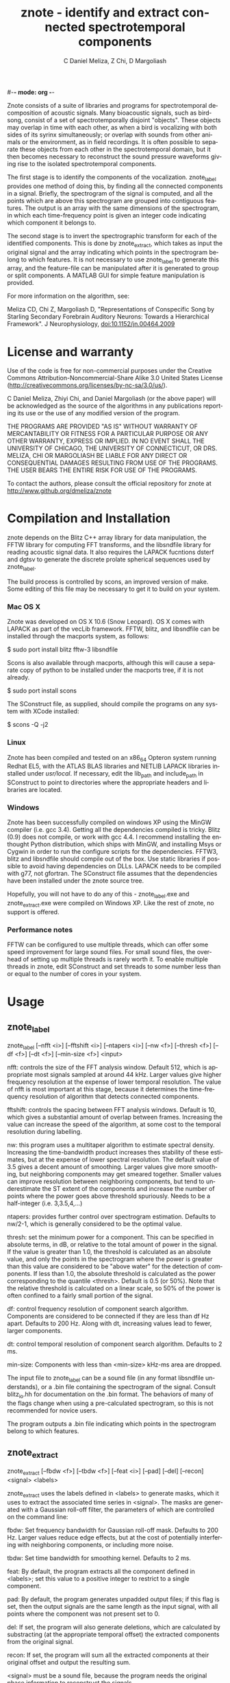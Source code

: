 #-*- mode: org -*-
#+STARTUP:    align showall hidestars oddeven
#+TITLE:    znote - identify and extract connected spectrotemporal components
#+AUTHOR:    C Daniel Meliza, Z Chi, D Margoliash
#+EMAIL:     dan@meliza.org
#+LANGUAGE:   en

Znote consists of a suite of libraries and programs for
spectrotemporal decomposition of acoustic signals.  Many bioacoustic
signals, such as birdsong, consist of a set of spectrotemporally
disjoint "objects".  These objects may overlap in time with each
other, as when a bird is vocalizing with both sides of its syrinx
simultaneously; or overlap with sounds from other animals or the
environment, as in field recordings.  It is often possible to separate
these objects from each other in the spectrotemporal domain, but it
then becomes necessary to reconstruct the sound pressure waveforms
giving rise to the isolated spectrotemporal components.

The first stage is to identify the components of the vocalization.
znote_label provides one method of doing this, by finding all the
connected components in a signal.  Briefly, the spectrogram of the
signal is computed, and all the points which are above this
spectrogram are grouped into contiguous features.  The output is an
array with the same dimensions of the spectrogram, in which each
time-frequency point is given an integer code indicating which
component it belongs to.

The second stage is to invert the spectrographic transform for each of
the identified components.  This is done by znote_extract, which takes
as input the original signal and the array indicating which points in
the spectrogram belong to which features.  It is not necessary to use
znote_label to generate this array, and the feature-file can be
manipulated after it is generated to group or split components.  A
MATLAB GUI for simple feature manipulation is provided.

For more information on the algorithm, see:

Meliza CD, Chi Z, Margoliash D, "Representations of Conspecific
Song by Starling Secondary Forebrain Auditory Neurons: Towards a
Hierarchical Framework". J Neurophysiology, doi:10.1152/jn.00464.2009

* License and warranty

Use of the code is free for non-commercial purposes under the
Creative Commons Attribution-Noncommercial-Share Alike 3.0 United
States License (http://creativecommons.org/licenses/by-nc-sa/3.0/us/). 

C Daniel Meliza, Zhiyi Chi, and Daniel Margoliash (or the above paper)
will be acknowledged as the source of the algorithms in any
publications reporting its use or the use of any modified version of
the program.

THE PROGRAMS ARE PROVIDED "AS IS" WITHOUT WARRANTY OF MERCANTABILITY
OR FITNESS FOR A PARTICULAR PURPOSE OR ANY OTHER WARRANTY, EXPRESS OR
IMPLIED. IN NO EVENT SHALL THE UNIVERSITY OF CHICAGO, THE UNIVERSITY
OF CONNECTICUT, OR DRS. MELIZA, CHI OR MARGOLIASH BE LIABLE FOR ANY
DIRECT OR CONSEQUENTIAL DAMAGES RESULTING FROM USE OF THE PROGRAMS.
THE USER BEARS THE ENTIRE RISK FOR USE OF THE PROGRAMS.

To contact the authors, please consult the official repository for
znote at http://www.github.org/dmeliza/znote

* Compilation and Installation

znote depends on the Blitz C++ array library for data manipulation,
the FFTW library for computing FFT transforms, and the libsndfile
library for reading acoustic signal data.  It also requires the LAPACK
fucntions dsterf and dgtsv to generate the discrete prolate spherical
sequences used by znote_label.

The build process is controlled by scons, an improved version of make.
Some editing of this file may be necessary to get it to build on your
system.  

*** Mac OS X

Znote was developed on OS X 10.6 (Snow Leopard). OS X comes with
LAPACK as part of the vecLib framework.  FFTW, blitz, and libsndfile
can be installed through the macports system, as follows:

$ sudo port install blitz fftw-3 libsndfile

Scons is also available through macports, although this will cause a
separate copy of python to be installed under the macports tree, if it
is not already.

$ sudo port install scons

The SConstruct file, as supplied, should compile the programs on any
system with XCode installed:

$ scons -Q -j2

*** Linux

Znote has been compiled and tested on an x86_64 Opteron system running
Redhat EL5, with the ATLAS BLAS libraries and NETLIB LAPACK libraries
installed under /usr/local/.  If necessary, edit the lib_path and
include_path in SConstruct to point to directories where the
appropriate headers and libraries are located.

*** Windows

Znote has been successfully compiled on windows XP using the MinGW
compiler (i.e. gcc 3.4). Getting all the dependencies compiled is
tricky.  Blitz (0.9) does not compile, or work with gcc 4.4.  I
recommend installing the enthought Python distribution, which ships
with MinGW, and installing Msys or Cygwin in order to run the
configure scripts for the dependencies.  FFTW3, blitz and libsndfile
should compile out of the box.  Use static libraries if possible to
avoid having dependencies on DLLs. LAPACK needs to be compiled with
g77, not gfortran.  The SConstruct file assumes that the dependencies
have been installed under the znote source tree.

Hopefully, you will not have to do any of this - znote_label.exe and
znote_extract.exe were compiled on Windows XP.  Like the rest of
znote, no support is offered.

*** Performance notes

FFTW can be configured to use multiple threads, which can offer some
speed improvement for large sound files.  For small sound files, the
overhead of setting up multiple threads is rarely worth it. To enable
multiple threads in znote, edit SConstruct and set threads to some
number less than or equal to the number of cores in your system.

* Usage

** znote_label

znote_label [--nfft <i>] [--fftshift <i>]  [--ntapers <i>] [--nw <f>]
                 [--thresh <f>] [--df <f>] [--dt <f>]
                 [--min-size <f>] <input>

nfft: controls the size of the FFT analysis window.  Default 512,
which is appropriate most signals sampled at around 44 kHz. Larger
values give higher frequency resolution at the expense of lower
temporal resolution.  The value of nfft is most important at this
stage, because it determines the time-frequency resolution of
algorithm that detects connected components.

fftshift: controls the spacing between FFT analysis windows.  Default
is 10, which gives a substantial amount of overlap between frames.
Increasing the value can increase the speed of the algorithm, at some
cost to the temporal resolution during labelling.

nw: this program uses a multitaper algorithm to estimate spectral
density. Increasing the time-bandwidth product increases thes
stability of these estimates, but at the expense of lower spectral
resolution.  The default value of 3.5 gives a decent amount of
smoothing.  Larger values give more smoothing, but neighboring
components may get smeared together.  Smaller values can improve
resolution between neighboring components, but tend to underestimate
the ST extent of the components and increase the number of points
where the power goes above threshold spuriously.  Needs to be a
half-integer (i.e. 3,3.5,4,...)

ntapers: provides further control over spectrogram estimation.
Defaults to nw/2-1, which is generally considered to be the optimal
value.

thresh: set the minimum power for a component.  This can be specified
in absolute terms, in dB, or relative to the total amount of power in
the signal.  If the value is greater than 1.0, the threshold is
calculated as an absolute value, and only the points in the
spectrogram where the power is greater than this value are considered
to be "above water" for the detection of components.  If less than
1.0, the absolute threshold is calculated as the power corresponding
to the quantile <thresh>.  Default is 0.5 (or 50%).  Note that the
relative threshold is calculated on a linear scale, so 50% of the
power is often confined to a fairly small portion of the signal.

df: control frequency resolution of component search algorithm.
Components are considered to be connected if they are less than df Hz
apart.  Defaults to 200 Hz.  Along with dt, increasing values lead to
fewer, larger components.

dt: control temporal resolution of component search algorithm.
Defaults to 2 ms.

min-size: Components with less than <min-size> kHz-ms area are
dropped.

The input file to znote_label can be a sound file (in any format
libsndfile understands), or a .bin file containing the spectrogram of
the signal.  Consult blitz_io.hh for documentation on the .bin format.
The behaviors of many of the flags change when using a pre-calculated
spectrogram, so this is not recommended for novice users.

The program outputs a .bin file indicating which points in the
spectrogram belong to which features.

** znote_extract

znote_extract [--fbdw <f>] [--tbdw <f>]
                 [--feat <i>] [--pad] [--del] [--recon]
                 <signal> <labels>

znote_extract uses the labels defined in <labels> to generate masks,
which it uses to extract the associated time series in <signal>.  The
masks are generated with a Gaussian roll-off filter, the parameters of
which are controlled on the command line:

fbdw: Set frequency bandwidth for Gaussian roll-off mask.  Defaults to
200 Hz.  Larger values reduce edge effects, but at the cost of
potentially interfering with neighboring components, or including more
noise.

tbdw: Set time bandwidth for smoothing kernel.  Defaults to 2 ms.

feat: By default, the program extracts all the component defined in
<labels>; set this value to a positive integer to restrict to a single
component.

pad: By default, the program generates unpadded output files; if this
flag is set, then the output signals are the same length as the input
signal, with all points where the component was not present set to 0.

del: If set, the program will also generate deletions, which are
calculated by substracting (at the appropriate temporal offset) the
extracted components from the original signal.

recon: If set, the program will sum all the extracted components at
their original offset and output the resulting sum.

<signal> must be a sound file, because the program needs the original
phase information to reconstruct the signals.

<labels> can be any integer bin file.  The dimensions of the file will
be used to control the FFT parameters of the extraction algorithm.

Output:

znote_extract writes one wave file for each extracted component. If
the input file is named signal.wav, the output files will be named
signal_feature_000.wav, signal_feature_001.wav, etc.

For component deletions, the output files are named as signal_fdel_000.wav, etc

The reconstruction has the name signal_recon.wav

** ZEdit

Zedit is a simple MATLAB interface for editing .bin files.  It allows
merging and splitting of components while visualizing the spectrogram
of the corresponding signal.  To edit components for a signal, run
zedit in MATLAB as follows:

>> zedit <wavefile>

zedit runs znote_label to generate spectrograms and calculate
connected components. If the executable is not in your path, you may
need to edit zedit_params.m When the program first runs, it will
calculate the spectrogram of <wavefile> and display it with a single
contour indicating where the threshold lies.

The parameters of the spectrographic transform can be changed in the
FFT/MTM panel. The threshold value can be edited manually or by
clicking on the colorbar to the right of the spectrogram.  

In the LabelSet panel, to calculate components, click the Label
button.  Note: this will overwrite the file <wavefile>_labels.bin. To
load a previously generated label file, click Load.

When a labelset is selected, a list of features is displayed in the
Features panel.  Selecting one or more features causes them to be
displayed in the spectrogram.  Features can be merged with the Merge
button, or split by clicking the Lasso button.  After clicking Lasso,
click points on the spectrogram to define a polygon around the feature
of interest.  Click the middle mouse button to close the polygon and
split the feature.  Only currently selected features are affected.

Save the edited labelset by clicking Save in the LabelSet panel.
Choose a name for the output file; this can be used with znote_extract
to generate the signals associated with the components.

